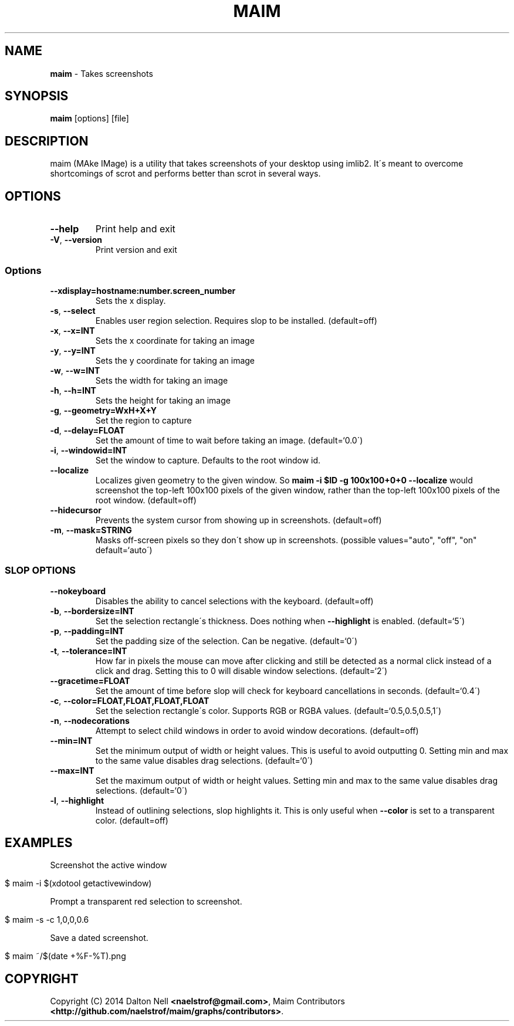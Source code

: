 .\" generated with Ronn/v0.7.3
.\" http://github.com/rtomayko/ronn/tree/0.7.3
.
.TH "MAIM" "1" "December 2014" "" ""
.
.SH "NAME"
\fBmaim\fR \- Takes screenshots
.
.SH "SYNOPSIS"
\fBmaim\fR [options] [file]
.
.SH "DESCRIPTION"
maim (MAke IMage) is a utility that takes screenshots of your desktop using imlib2\. It\'s meant to overcome shortcomings of scrot and performs better than scrot in several ways\.
.
.SH "OPTIONS"
.
.TP
\fB\-\-help\fR
Print help and exit
.
.TP
\fB\-V\fR, \fB\-\-version\fR
Print version and exit
.
.SS "Options"
.
.TP
\fB\-\-xdisplay=hostname:number\.screen_number\fR
Sets the x display\.
.
.TP
\fB\-s\fR, \fB\-\-select\fR
Enables user region selection\. Requires slop to be installed\. (default=off)
.
.TP
\fB\-x\fR, \fB\-\-x=INT\fR
Sets the x coordinate for taking an image
.
.TP
\fB\-y\fR, \fB\-\-y=INT\fR
Sets the y coordinate for taking an image
.
.TP
\fB\-w\fR, \fB\-\-w=INT\fR
Sets the width for taking an image
.
.TP
\fB\-h\fR, \fB\-\-h=INT\fR
Sets the height for taking an image
.
.TP
\fB\-g\fR, \fB\-\-geometry=WxH+X+Y\fR
Set the region to capture
.
.TP
\fB\-d\fR, \fB\-\-delay=FLOAT\fR
Set the amount of time to wait before taking an image\. (default=`0\.0\')
.
.TP
\fB\-i\fR, \fB\-\-windowid=INT\fR
Set the window to capture\. Defaults to the root window id\.
.
.TP
\fB\-\-localize\fR
Localizes given geometry to the given window\. So \fBmaim \-i $ID \-g 100x100+0+0 \-\-localize\fR would screenshot the top\-left 100x100 pixels of the given window, rather than the top\-left 100x100 pixels of the root window\. (default=off)
.
.TP
\fB\-\-hidecursor\fR
Prevents the system cursor from showing up in screenshots\. (default=off)
.
.TP
\fB\-m\fR, \fB\-\-mask=STRING\fR
Masks off\-screen pixels so they don\'t show up in screenshots\. (possible values="auto", "off", "on" default=`auto\')
.
.SS "SLOP OPTIONS"
.
.TP
\fB\-\-nokeyboard\fR
Disables the ability to cancel selections with the keyboard\. (default=off)
.
.TP
\fB\-b\fR, \fB\-\-bordersize=INT\fR
Set the selection rectangle\'s thickness\. Does nothing when \fB\-\-highlight\fR is enabled\. (default=`5\')
.
.TP
\fB\-p\fR, \fB\-\-padding=INT\fR
Set the padding size of the selection\. Can be negative\. (default=`0\')
.
.TP
\fB\-t\fR, \fB\-\-tolerance=INT\fR
How far in pixels the mouse can move after clicking and still be detected as a normal click instead of a click and drag\. Setting this to 0 will disable window selections\. (default=`2\')
.
.TP
\fB\-\-gracetime=FLOAT\fR
Set the amount of time before slop will check for keyboard cancellations in seconds\. (default=`0\.4\')
.
.TP
\fB\-c\fR, \fB\-\-color=FLOAT,FLOAT,FLOAT,FLOAT\fR
Set the selection rectangle\'s color\. Supports RGB or RGBA values\. (default=`0\.5,0\.5,0\.5,1\')
.
.TP
\fB\-n\fR, \fB\-\-nodecorations\fR
Attempt to select child windows in order to avoid window decorations\. (default=off)
.
.TP
\fB\-\-min=INT\fR
Set the minimum output of width or height values\. This is useful to avoid outputting 0\. Setting min and max to the same value disables drag selections\. (default=`0\')
.
.TP
\fB\-\-max=INT\fR
Set the maximum output of width or height values\. Setting min and max to the same value disables drag selections\. (default=`0\')
.
.TP
\fB\-l\fR, \fB\-\-highlight\fR
Instead of outlining selections, slop highlights it\. This is only useful when \fB\-\-color\fR is set to a transparent color\. (default=off)
.
.SH "EXAMPLES"
Screenshot the active window
.
.IP "" 4
.
.nf

$ maim \-i $(xdotool getactivewindow)
.
.fi
.
.IP "" 0
.
.P
Prompt a transparent red selection to screenshot\.
.
.IP "" 4
.
.nf

$ maim \-s \-c 1,0,0,0\.6
.
.fi
.
.IP "" 0
.
.P
Save a dated screenshot\.
.
.IP "" 4
.
.nf

$ maim ~/$(date +%F\-%T)\.png
.
.fi
.
.IP "" 0
.
.SH "COPYRIGHT"
Copyright (C) 2014 Dalton Nell \fB<naelstrof@gmail\.com>\fR, Maim Contributors \fB<http://github\.com/naelstrof/maim/graphs/contributors>\fR\.
